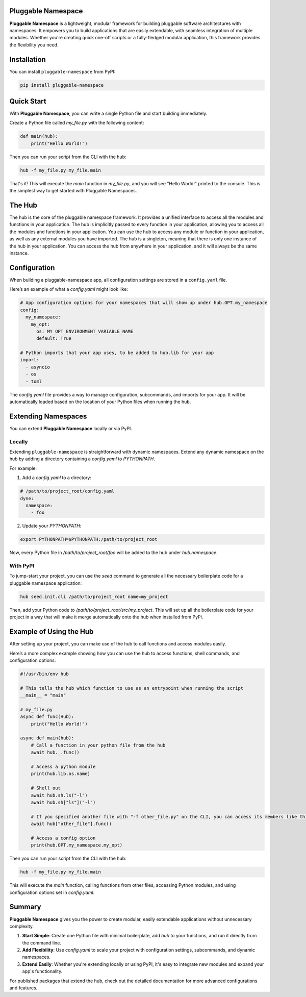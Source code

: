 Pluggable Namespace
===================

**Pluggable Namespace** is a lightweight, modular framework for building pluggable software architectures with namespaces.
It empowers you to build applications that are easily extendable, with seamless integration of multiple modules.
Whether you're creating quick one-off scripts or a fully-fledged modular application, this framework provides the flexibility you need.

Installation
============

You can install ``pluggable-namespace`` from PyPI:

.. code-block:: bash

    pip install pluggable-namespace

Quick Start
===========

With **Pluggable Namespace**, you can write a single Python file and start building immediately.

Create a Python file called `my_file.py` with the following content:

.. code-block:: python

  def main(hub):
      print("Hello World!")

Then you can run your script from the CLI with the hub:

.. code-block:: bash

    hub -f my_file.py my_file.main

That's it! This will execute the `main` function in `my_file.py`, and you will see "Hello World!" printed to the console.
This is the simplest way to get started with Pluggable Namespaces.


The Hub
========

The hub is the core of the pluggable namespace framework.
It provides a unified interface to access all the modules and functions in your application.
The hub is implicitly passed to every function in your application, allowing you to access all the modules and functions in your application.
You can use the hub to access any module or function in your application, as well as any external modules you have imported.
The hub is a singleton, meaning that there is only one instance of the hub in your application.
You can access the hub from anywhere in your application, and it will always be the same instance.

Configuration
=============

When building a pluggable-namespace app, all configuration settings are stored in a ``config.yaml`` file.

Here’s an example of what a `config.yaml` might look like:

.. code-block:: yaml

    # App configuration options for your namespaces that will show up under hub.OPT.my_namespace
    config:
      my_namespace:
        my_opt:
          os: MY_OPT_ENVIRONMENT_VARIABLE_NAME
          default: True

    # Python imports that your app uses, to be added to hub.lib for your app
    import:
      - asyncio
      - os
      - toml

The `config.yaml` file provides a way to manage configuration, subcommands, and imports for your app.
It will be automatically loaded based on the location of your Python files when running the hub.

Extending Namespaces
====================

You can extend **Pluggable Namespace** locally or via PyPI.

Locally
-------

Extending ``pluggable-namespace`` is straightforward with dynamic namespaces.
Extend any dynamic namespace on the hub by adding a directory containing a `config.yaml` to `PYTHONPATH`.

For example:

1. Add a `config.yaml` to a directory:

.. code-block:: yaml

    # /path/to/project_root/config.yaml
    dyne:
      namespace:
        - foo

2. Update your `PYTHONPATH`:

.. code-block:: bash

    export PYTHONPATH=$PYTHONPATH:/path/to/project_root

Now, every Python file in `/path/to/project_root/foo` will be added to the hub under `hub.namespace`.

With PyPI
---------

To jump-start your project, you can use the `seed` command to generate all the necessary boilerplate code for a pluggable namespace application:

.. code-block:: bash

    hub seed.init.cli /path/to/project_root name=my_project

Then, add your Python code to `/path/to/project_root/src/my_project`.
This will set up all the boilerplate code for your project in a way that will make it merge automatically onto the hub when installed from PyPi.

Example of Using the Hub
========================

After setting up your project, you can make use of the hub to call functions and access modules easily.

Here’s a more complex example showing how you can use the hub to access functions, shell commands, and configuration options:

.. code-block:: python

    #!/usr/bin/env hub

    # This tells the hub which function to use as an entrypoint when running the script
    __main__ = "main"

    # my_file.py
    async def func(Hub):
        print("Hello World!")

    async def main(hub):
        # Call a function in your python file from the hub
        await hub._.func()

        # Access a python module
        print(hub.lib.os.name)

        # Shell out
        await hub.sh.ls("-l")
        await hub.sh["ls"]("-l")

        # If you specified another file with "-f other_file.py" on the CLI, you can access its members like this
        await hub["other_file"].func()

        # Access a config option
        print(hub.OPT.my_namespace.my_opt)

Then you can run your script from the CLI with the hub:

.. code-block:: bash

    hub -f my_file.py my_file.main

This will execute the `main` function, calling functions from other files, accessing Python modules, and using configuration options set in `config.yaml`.

Summary
=======

**Pluggable Namespace** gives you the power to create modular, easily extendable applications without unnecessary complexity.

1. **Start Simple**: Create one Python file with minimal boilerplate, add `hub` to your functions, and run it directly from the command line.
2. **Add Flexibility**: Use `config.yaml` to scale your project with configuration settings, subcommands, and dynamic namespaces.
3. **Extend Easily**: Whether you're extending locally or using PyPI, it's easy to integrate new modules and expand your app's functionality.

For published packages that extend the hub, check out the detailed documentation for more advanced configurations and features.
